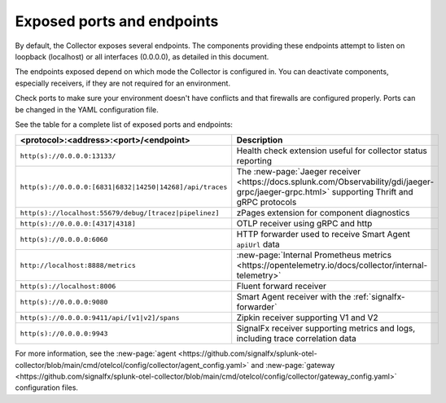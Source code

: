 .. _otel-exposed-endpoints:

******************************************
Exposed ports and endpoints
******************************************

.. meta::
      :description: Exposed ports and endpoints of the Splunk Distribution of OpenTelemetry Collector.

By default, the Collector exposes several endpoints. The components providing these endpoints attempt to listen on loopback (localhost) or all interfaces (0.0.0.0), as detailed in this document.

The endpoints exposed depend on which mode the Collector is configured in. You can deactivate components, especially receivers, if they are not required for an environment.

Check ports to make sure your environment doesn't have conflicts and that firewalls are configured properly. Ports can be changed in the YAML configuration file.

See the table for a complete list of exposed ports and endpoints:

.. list-table::
  :widths: 50 50
  :width: 100
  :header-rows: 1

  * - <protocol>:<address>:<port>/<endpoint>
    - Description
  * - ``http(s)://0.0.0.0:13133/``
    - Health check extension useful for collector status reporting
  * - ``http(s)://0.0.0.0:[6831|6832|14250|14268]/api/traces``
    - The :new-page:`Jaeger receiver <https://docs.splunk.com/Observability/gdi/jaeger-grpc/jaeger-grpc.html>` supporting Thrift and gRPC protocols
  * - ``http(s)://localhost:55679/debug/[tracez|pipelinez]``
    - zPages extension for component diagnostics
  * - ``http(s)://0.0.0.0:[4317|4318]``
    - OTLP receiver using gRPC and http
  * - ``http(s)://0.0.0.0:6060``
    - HTTP forwarder used to receive Smart Agent ``apiUrl`` data
  * - ``http://localhost:8888/metrics``
    - :new-page:`Internal Prometheus metrics <https://opentelemetry.io/docs/collector/internal-telemetry>` 
  * - ``http(s)://localhost:8006``
    - Fluent forward receiver
  * - ``http(s)://0.0.0.0:9080``
    - Smart Agent receiver with the :ref:`signalfx-forwarder`  
  * - ``http(s)://0.0.0.0:9411/api/[v1|v2]/spans``
    - Zipkin receiver supporting V1 and V2
  * - ``http(s)://0.0.0.0:9943``
    - SignalFx receiver supporting metrics and logs, including trace correlation data

For more information, see the :new-page:`agent <https://github.com/signalfx/splunk-otel-collector/blob/main/cmd/otelcol/config/collector/agent_config.yaml>` and :new-page:`gateway <https://github.com/signalfx/splunk-otel-collector/blob/main/cmd/otelcol/config/collector/gateway_config.yaml>` configuration files.